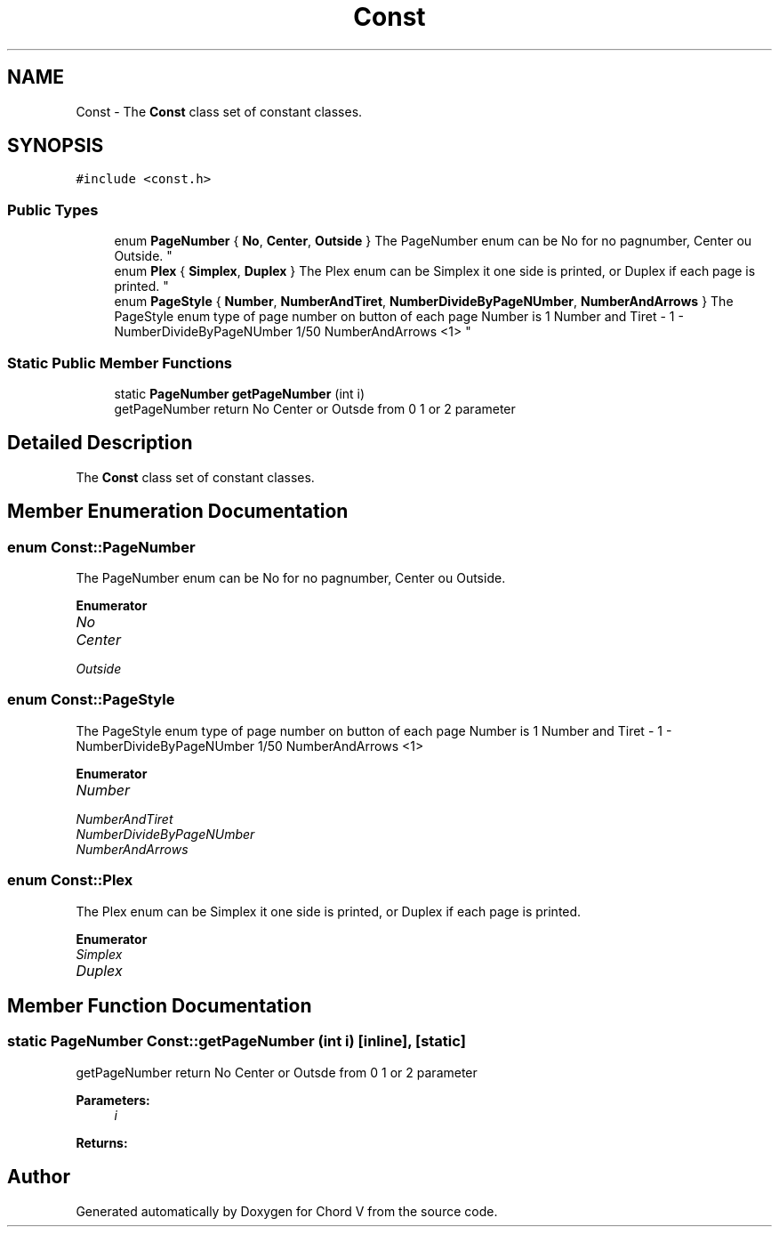 .TH "Const" 3 "Sun Apr 15 2018" "Version 0.1" "Chord V" \" -*- nroff -*-
.ad l
.nh
.SH NAME
Const \- The \fBConst\fP class set of constant classes\&.  

.SH SYNOPSIS
.br
.PP
.PP
\fC#include <const\&.h>\fP
.SS "Public Types"

.in +1c
.ti -1c
.RI "enum \fBPageNumber\fP { \fBNo\fP, \fBCenter\fP, \fBOutside\fP }
.RI "The PageNumber enum can be No for no pagnumber, Center ou Outside\&. ""
.br
.ti -1c
.RI "enum \fBPlex\fP { \fBSimplex\fP, \fBDuplex\fP }
.RI "The Plex enum can be Simplex it one side is printed, or Duplex if each page is printed\&. ""
.br
.ti -1c
.RI "enum \fBPageStyle\fP { \fBNumber\fP, \fBNumberAndTiret\fP, \fBNumberDivideByPageNUmber\fP, \fBNumberAndArrows\fP }
.RI "The PageStyle enum type of page number on button of each page Number is 1 Number and Tiret - 1 - NumberDivideByPageNUmber 1/50 NumberAndArrows <1> ""
.br
.in -1c
.SS "Static Public Member Functions"

.in +1c
.ti -1c
.RI "static \fBPageNumber\fP \fBgetPageNumber\fP (int i)"
.br
.RI "getPageNumber return No Center or Outsde from 0 1 or 2 parameter "
.in -1c
.SH "Detailed Description"
.PP 
The \fBConst\fP class set of constant classes\&. 
.SH "Member Enumeration Documentation"
.PP 
.SS "enum \fBConst::PageNumber\fP"

.PP
The PageNumber enum can be No for no pagnumber, Center ou Outside\&. 
.PP
\fBEnumerator\fP
.in +1c
.TP
\fB\fINo \fP\fP
.TP
\fB\fICenter \fP\fP
.TP
\fB\fIOutside \fP\fP
.SS "enum \fBConst::PageStyle\fP"

.PP
The PageStyle enum type of page number on button of each page Number is 1 Number and Tiret - 1 - NumberDivideByPageNUmber 1/50 NumberAndArrows <1> 
.PP
\fBEnumerator\fP
.in +1c
.TP
\fB\fINumber \fP\fP
.TP
\fB\fINumberAndTiret \fP\fP
.TP
\fB\fINumberDivideByPageNUmber \fP\fP
.TP
\fB\fINumberAndArrows \fP\fP
.SS "enum \fBConst::Plex\fP"

.PP
The Plex enum can be Simplex it one side is printed, or Duplex if each page is printed\&. 
.PP
\fBEnumerator\fP
.in +1c
.TP
\fB\fISimplex \fP\fP
.TP
\fB\fIDuplex \fP\fP
.SH "Member Function Documentation"
.PP 
.SS "static \fBPageNumber\fP Const::getPageNumber (int i)\fC [inline]\fP, \fC [static]\fP"

.PP
getPageNumber return No Center or Outsde from 0 1 or 2 parameter 
.PP
\fBParameters:\fP
.RS 4
\fIi\fP 
.RE
.PP
\fBReturns:\fP
.RS 4
.RE
.PP


.SH "Author"
.PP 
Generated automatically by Doxygen for Chord V from the source code\&.
